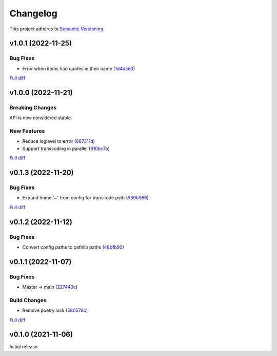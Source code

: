#########
Changelog
#########

This project adheres to `Semantic Versioning <https://semver.org/spec/v2.0.0.html>`_.

v1.0.1 (2022-11-25)
===================

Bug Fixes
---------
* Error when items had quotes in their name (`1d4dae0 <https://github.com/MoeMusic/moe_transcode/commit/1d4dae0a8fce8e27ea2cc2322d53b05f4779728d>`_)

`Full diff <https://github.com/MoeMusic/moe_transcode/compare/v1.0.0...v1.0.1>`__

v1.0.0 (2022-11-21)
===================

Breaking Changes
----------------
API is now considered stable.

New Features
------------
* Reduce loglevel to error (`867311d <https://github.com/MoeMusic/moe_transcode/commit/867311d4769a19abcd24bb02d9c263c376ae46e8>`_)
* Support transcoding in parallel (`910bc7a <https://github.com/MoeMusic/moe_transcode/commit/910bc7a6a45bd3a885a793decb38b07ffa9a02b8>`_)

`Full diff <https://github.com/MoeMusic/moe_transcode/compare/v0.1.3...v1.0.0>`__

v0.1.3 (2022-11-20)
===================

Bug Fixes
---------
* Expand home '~' from config for transcode path (`939b986 <https://github.com/MoeMusic/moe_transcode/commit/939b9867d09d8d41845a7d8262c0eeb7257b886d>`_)

`Full diff <https://github.com/MoeMusic/moe_transcode/compare/v0.1.2...v0.1.3>`__

v0.1.2 (2022-11-12)
===================

Bug Fixes
---------
* Convert config paths to pathlib paths (`48b1b92 <https://github.com/MoeMusic/moe_transcode/commit/48b1b9234178f73446684c1ad210872aca390b00>`_)

v0.1.1 (2022-11-07)
===================

Bug Fixes
---------
* Master -> main (`227443c <https://github.com/MoeMusic/moe_transcode/commit/227443c4e1185cf4ab3bd68e481f0a28625e0eaf>`_)

Build Changes
-------------
* Remove poetry.lock (`580578c <https://github.com/MoeMusic/moe_transcode/commit/580578c4c3cded9beb47c4da9615d01d100b0a77>`_)

`Full diff <https://github.com/MoeMusic/moe_transcode/compare/v0.1.0...v0.1.1>`__

v0.1.0 (2021-11-06)
===================
Initial release
